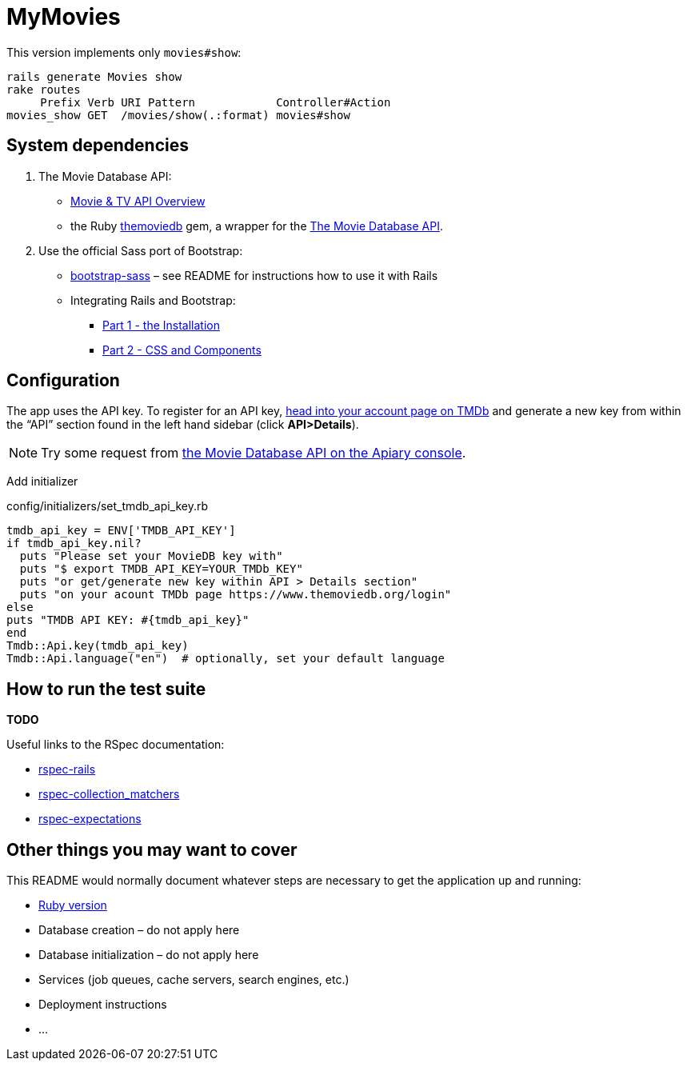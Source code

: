 = MyMovies

:numbered!:
:imagesdir: images

This version implements only `movies#show`:
[source,console]
----
rails generate Movies show
rake routes
     Prefix Verb URI Pattern            Controller#Action
movies_show GET  /movies/show(.:format) movies#show
----

## System dependencies

1. The Movie Database API:
* https://www.themoviedb.org/documentation/api[Movie & TV API Overview]
* the Ruby https://github.com/ahmetabdi/themoviedb[themoviedb]
  gem, a wrapper for the http://docs.themoviedb.apiary.io[The Movie Database API].

2. Use the official Sass port of Bootstrap:
* https://github.com/twbs/bootstrap-sass[bootstrap-sass] –
  see README for instructions how to use it with Rails
* Integrating Rails and Bootstrap:
** http://www.gotealeaf.com/blog/integrating-rails-and-bootstrap-part-1[Part 1 - the Installation]
** http://www.gotealeaf.com/blog/integrating-rails-and-bootstrap-part-2/[Part 2 - CSS and Components]


## Configuration

The app uses the API key. To register for an API key,
https://www.themoviedb.org/login[head into your account page on TMDb] and
generate a new key from within the “API” section found in the left hand sidebar
(click *API>Details*).

[NOTE]
Try some request from
http://docs.themoviedb.apiary.io[the Movie Database API on the Apiary console].

Add initializer

[source,ruby]
.config/initializers/set_tmdb_api_key.rb
----
tmdb_api_key = ENV['TMDB_API_KEY']
if tmdb_api_key.nil?
  puts "Please set your MovieDB key with"
  puts "$ export TMDB_API_KEY=YOUR_TMDb_KEY"
  puts "or get/generate new key within API > Details section"
  puts "on your acount TMDb page https://www.themoviedb.org/login"
else
puts "TMDB API KEY: #{tmdb_api_key}"
end
Tmdb::Api.key(tmdb_api_key)
Tmdb::Api.language("en")  # optionally, set your default language
----


## How to run the test suite

*TODO*

Useful links to the RSpec documentation:

* https://github.com/rspec/rspec-rails[rspec-rails]
* https://github.com/rspec/rspec-collection_matchers[rspec-collection_matchers]
* https://github.com/rspec/rspec-expectations[rspec-expectations]


## Other things you may want to cover

This README would normally document whatever steps are necessary to get the
application up and running:

* link:.ruby-version[Ruby version]
* Database creation – do not apply here
* Database initialization – do not apply here
* Services (job queues, cache servers, search engines, etc.)
* Deployment instructions
* ...
